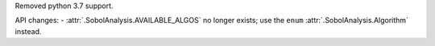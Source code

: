 Removed python 3.7 support.

API changes:
- :attr:`.SobolAnalysis.AVAILABLE_ALGOS` no longer exists; use the ``enum`` :attr:`.SobolAnalysis.Algorithm` instead.
